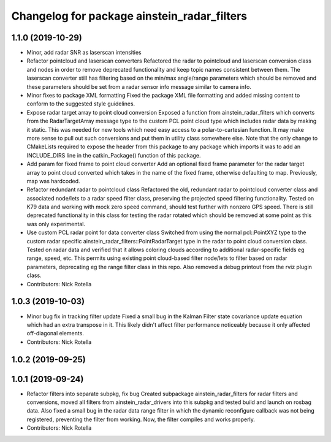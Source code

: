 ^^^^^^^^^^^^^^^^^^^^^^^^^^^^^^^^^^^^^^^^^^^^
Changelog for package ainstein_radar_filters
^^^^^^^^^^^^^^^^^^^^^^^^^^^^^^^^^^^^^^^^^^^^

1.1.0 (2019-10-29)
------------------
* Minor, add radar SNR as laserscan intensities
* Refactor pointcloud and laserscan converters
  Refactored the radar to pointcloud and laserscan conversion class and
  nodes in order to remove deprecated functionality and keep topic names
  consistent between them. The laserscan converter still has filtering
  based on the min/max angle/range parameters which should be removed and
  these parameters should be set from a radar sensor info message similar
  to camera info.
* Minor fixes to package XML formatting
  Fixed the package XML file formatting and added missing content to
  conform to the suggested style guidelines.
* Expose radar target array to point cloud conversion
  Exposed a function from ainstein_radar_filters which converts from the
  RadarTargetArray message type to the custom PCL point cloud type which
  includes radar data by making it static.  This was needed for new
  tools which need easy access to a polar-to-cartesian function. It may
  make more sense to pull out such conversions and put them in utility
  class somewhere else.
  Note that the only change to CMakeLists required to expose the header
  from this package to any package which imports it was to add an
  INCLUDE_DIRS line in the catkin_Package() function of this package.
* Add param for fixed frame to point cloud converter
  Add an optional fixed frame parameter for the radar target array to
  point cloud converted which takes in the name of the fixed frame,
  otherwise defaulting to map. Previously, map was hardcoded.
* Refactor redundant radar to pointcloud class
  Refactored the old, redundant radar to pointcloud converter class and
  associated node/lets to a radar speed filter class, preserving the
  projected speed filtering functionality. Tested on K79 data and working
  with mock zero speed command, should test further with nonzero GPS
  speed.
  There is still deprecated functionality in this class for testing the
  radar rotated which should be removed at some point as this was only
  experimental.
* Use custom PCL radar point for data converter class
  Switched from using the normal pcl::PointXYZ type to the custom radar
  specific ainstein_radar_filters::PointRadarTarget type in the radar to
  point cloud conversion class. Tested on radar data and verified that it
  allows coloring clouds according to additional radar-specific fields eg
  range, speed, etc. This permits using existing point cloud-based filter
  node/lets to filter based on radar parameters, deprecating eg the range
  filter class in this repo.
  Also removed a debug printout from the rviz plugin class.
* Contributors: Nick Rotella

1.0.3 (2019-10-03)
------------------
* Minor bug fix in tracking filter update
  Fixed a small bug in the Kalman Filter state covariance update equation
  which had an extra transpose in it. This likely didn't affect filter
  performance noticeably because it only affected off-diagonal elements.
* Contributors: Nick Rotella

1.0.2 (2019-09-25)
------------------

1.0.1 (2019-09-24)
------------------
* Refactor filters into separate subpkg, fix bug
  Created subpackage ainstein_radar_filters for radar filters and
  conversions, moved all filters from ainstein_radar_drivers into this
  subpkg and tested build and launch on rosbag data.
  Also fixed a small bug in the radar data range filter in which the
  dynamic reconfigure callback was not being registered, preventing the
  filter from working. Now, the filter compiles and works properly.
* Contributors: Nick Rotella
